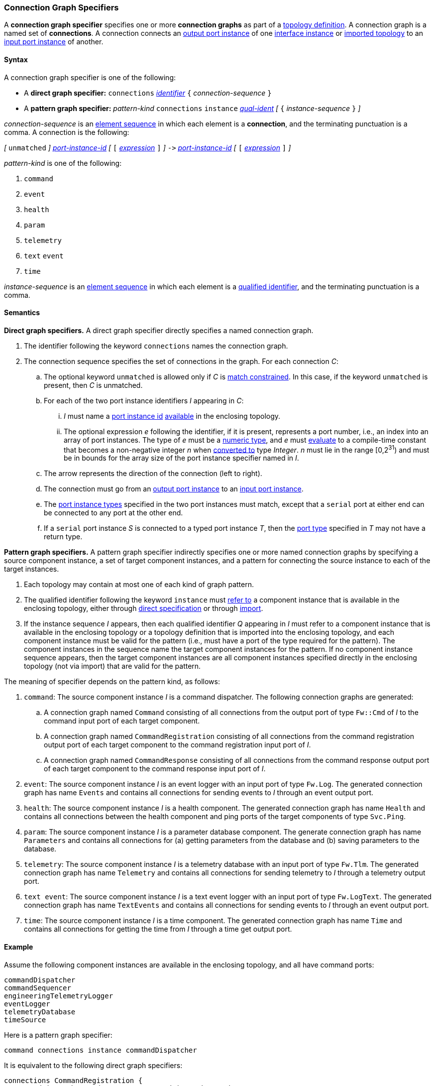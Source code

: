 === Connection Graph Specifiers

A *connection graph specifier* specifies one or more *connection graphs*
as part of a
<<Definitions_Topology-Definitions,topology definition>>.
A connection graph is a named set of *connections*.
A connection connects an <<Specifiers_Port-Instance-Specifiers,output port
instance>> of one
<<Specifiers_Interface-Instance-Specifiers,interface instance>> or <<Specifiers_Topology-Import-Specifiers,imported topology>>
to an
<<Specifiers_Port-Instance-Specifiers,input port instance>> of
another.

==== Syntax

A connection graph specifier is one of the following:

* A *direct graph specifier:*
`connections`
<<Lexical-Elements_Identifiers,_identifier_>>
`{` _connection-sequence_ `}`

* A *pattern graph specifier:*
_pattern-kind_
`connections`
`instance` <<Scoping-of-Names_Qualified-Identifiers,_qual-ident_>>
_[_
`{` _instance-sequence_ `}`
_]_

_connection-sequence_ is an
<<Element-Sequences,element sequence>> in
which each element is a *connection*,
and the terminating punctuation is a comma.
A connection is the following:

_[_
`unmatched`
_]_
<<Instance-Member-Identifiers_Port-Instance-Identifiers,_port-instance-id_>>
_[_
`[`
<<Expressions,_expression_>>
`]`
_]_
`pass:[->]`
<<Instance-Member-Identifiers_Port-Instance-Identifiers,_port-instance-id_>>
_[_
`[`
<<Expressions,_expression_>>
`]`
_]_

_pattern-kind_ is one of the following:

. `command`

. `event`

. `health`

. `param`

. `telemetry`

. `text` `event`

. `time`

_instance-sequence_ is an
<<Element-Sequences,element sequence>> in
which each element is a
<<Scoping-of-Names_Qualified-Identifiers,qualified identifier>>,
and the terminating punctuation is a comma.

==== Semantics

*Direct graph specifiers.*
A direct graph specifier directly specifies a named connection graph.

. The identifier following the keyword `connections` names
the connection graph.

. The connection sequence specifies the set of connections in the graph.
For each connection _C_:

.. The optional keyword `unmatched` is allowed only if _C_ is
<<Definitions_Topology-Definitions_Semantics_Automatic-Numbering-of-Ports,
match constrained>>.
In this case, if the keyword `unmatched` is present, then _C_ is
unmatched.

.. For each of the two port instance identifiers _I_ appearing in _C_:

... _I_ must name a <<Instance-Member-Identifiers_Port-Instance-Identifiers,
port instance id>> <<Definitions_Topology-Definitions_Semantics_Resolving-to-a-Partially-Numbered-Topology,
available>> in the enclosing topology.

... The optional expression _e_ following the identifier, if it is present,
represents a port number, i.e., an index into an
array of port instances.
The type of _e_ must be a
<<Types_Internal-Types_Numeric-Types,numeric type>>, and
_e_ must
<<Evaluation,evaluate>> to a compile-time constant
that becomes a non-negative integer _n_ when
<<Evaluation_Type-Conversion,converted to>> type _Integer_.
_n_ must lie in the range [0,2^31^) and must be in bounds for the
array size of the port instance specifier named in _I_.

.. The arrow represents the direction of the connection (left to right).

.. The connection must go from an
<<Specifiers_Port-Instance-Specifiers,output port instance>>
to an
<<Specifiers_Port-Instance-Specifiers,input port instance>>.

.. The <<Specifiers_Port-Instance-Specifiers,port instance types>>
specified in the two port instances must match,
except that a `serial` port at either end can be connected
to any port at the other end.

.. If a `serial` port instance _S_ is connected to a typed port
instance _T_, then the <<Definitions_Port-Definitions,port type>>
specified in _T_ may not have a return type.

*Pattern graph specifiers.*
A pattern graph specifier indirectly specifies one or more named connection
graphs
by specifying a source component instance, a set of target component
instances, and a pattern for connecting the source instance to each of the
target instances.

. Each topology may contain at most one of each kind of graph pattern.

. The qualified identifier following the keyword `instance` must
<<Scoping-of-Names_Resolution-of-Qualified-Identifiers,refer to>>
a component instance that is available in the enclosing topology,
either through
<<Specifiers_Interface-Instance-Specifiers,direct specification>>
or through
<<Specifiers_Topology-Import-Specifiers,import>>.

. If the instance sequence _I_ appears, then each qualified identifier
_Q_ appearing in _I_ must refer to a component instance that is available
in the enclosing topology or a topology definition that is imported into
the enclosing topology, and each component instance must be valid for the pattern
(i.e., must have a port of the type required for the pattern).
The component instances in the sequence name the target component instances for the
pattern. If no component instance sequence appears, then the target component instances
are all component instances specified directly in the enclosing topology (not via import)
that are valid for the pattern.

The meaning of specifier depends on the pattern kind, as follows:

. `command`: The source component instance _I_ is a command dispatcher.
The following connection graphs are generated:

.. A connection graph named `Command` consisting of all connections
from the output port of type `Fw::Cmd` of _I_ to the command input port
of each target component.

.. A connection graph named `CommandRegistration` consisting of all
connections from the command registration output port of
each target component
to the command registration input port of _I_.

.. A connection graph named `CommandResponse` consisting of all connections
from the command response output port of each target component
to the command response input port of _I_.

. `event`: The source component instance _I_ is an event logger
with an input port of type `Fw.Log`.
The generated connection graph has name `Events` and contains
all connections for sending events to _I_ through an event
output port.

. `health`: The source component instance _I_ is a health component.
The generated connection graph has name `Health` and contains
all connections between the health component and ping
ports of the target components of type `Svc.Ping`.

. `param`: The source component instance _I_ is a parameter database
component.
The generate connection graph has name `Parameters`
and contains all connections for (a) getting
parameters from the database and (b) saving
parameters to the database.

. `telemetry`: The source component instance _I_ is a telemetry database
with an input port of type `Fw.Tlm`.
The generated connection graph has name `Telemetry`
and contains all connections for sending telemetry to _I_
through a telemetry output port.

. `text event`: The source component instance _I_ is a text event
logger with an input port of type `Fw.LogText`.
The generated connection graph has name `TextEvents` and contains
all connections for sending events to _I_ through an event
output port.

. `time`: The source component instance _I_ is a time component.
The generated connection graph has name `Time` and contains
all connections for getting the time from _I_ through
a time get output port.

==== Example

Assume the following component instances are available in the enclosing topology,
and all have command ports:

[source,fpp]
----
commandDispatcher
commandSequencer
engineeringTelemetryLogger
eventLogger
telemetryDatabase
timeSource
----

Here is a pattern graph specifier:

[source,fpp]
----
command connections instance commandDispatcher
----

It is equivalent to the following direct graph specifiers:

[source,fpp]
----
connections CommandRegistration {
  commandDispatcher.cmdRegOut -> commandDispatcher.cmdRegIn
  commandSequencer.cmdRegOut -> commandDispatcher.cmdRegIn
  engineeringTelemetryLogger.cmdRegOut -> commandDispatcher.cmdRegIn
  eventLogger.cmdRegOut -> commandDispatcher.cmdRegIn
  telemetryDatabase.cmdRegOut -> commandDispatcher.cmdRegIn
  timeSource.cmdRegOut -> commandDispatcher.cmdRegIn
}

connections Command {
  commandDispatcher.cmdOut -> commandDispatcher.cmdIn
  commandDispatcher.cmdOut -> commandSequencer.cmdIn
  commandDispatcher.cmdOut -> engineeringTelemetryLogger.cmdIn
  commandDispatcher.cmdOut -> eventLogger.cmdIn
  commandDispatcher.cmdOut -> telemetryDatabase.cmdIn
  commandDispatcher.cmdOut -> timeSource.cmdIn
}

connections CommandResponse {
  commandDispatcher.cmdRespOut -> commandDispatcher.cmdRespIn
  commandSequencer.cmdRespOut -> commandDispatcher.cmdRespIn
  engineeringTelemetryLogger.cmdRespOut -> commandDispatcher.cmdRespIn
  eventLogger.cmdRespOut -> commandDispatcher.cmdRespIn
  telemetryDatabase.cmdRespOut -> commandDispatcher.cmdRespIn
  timeSource.cmdRespOut -> commandDispatcher.cmdRespIn
}
----

See also the <<Definitions_Topology-Definitions_Examples,examples for topology
definitions>>.
